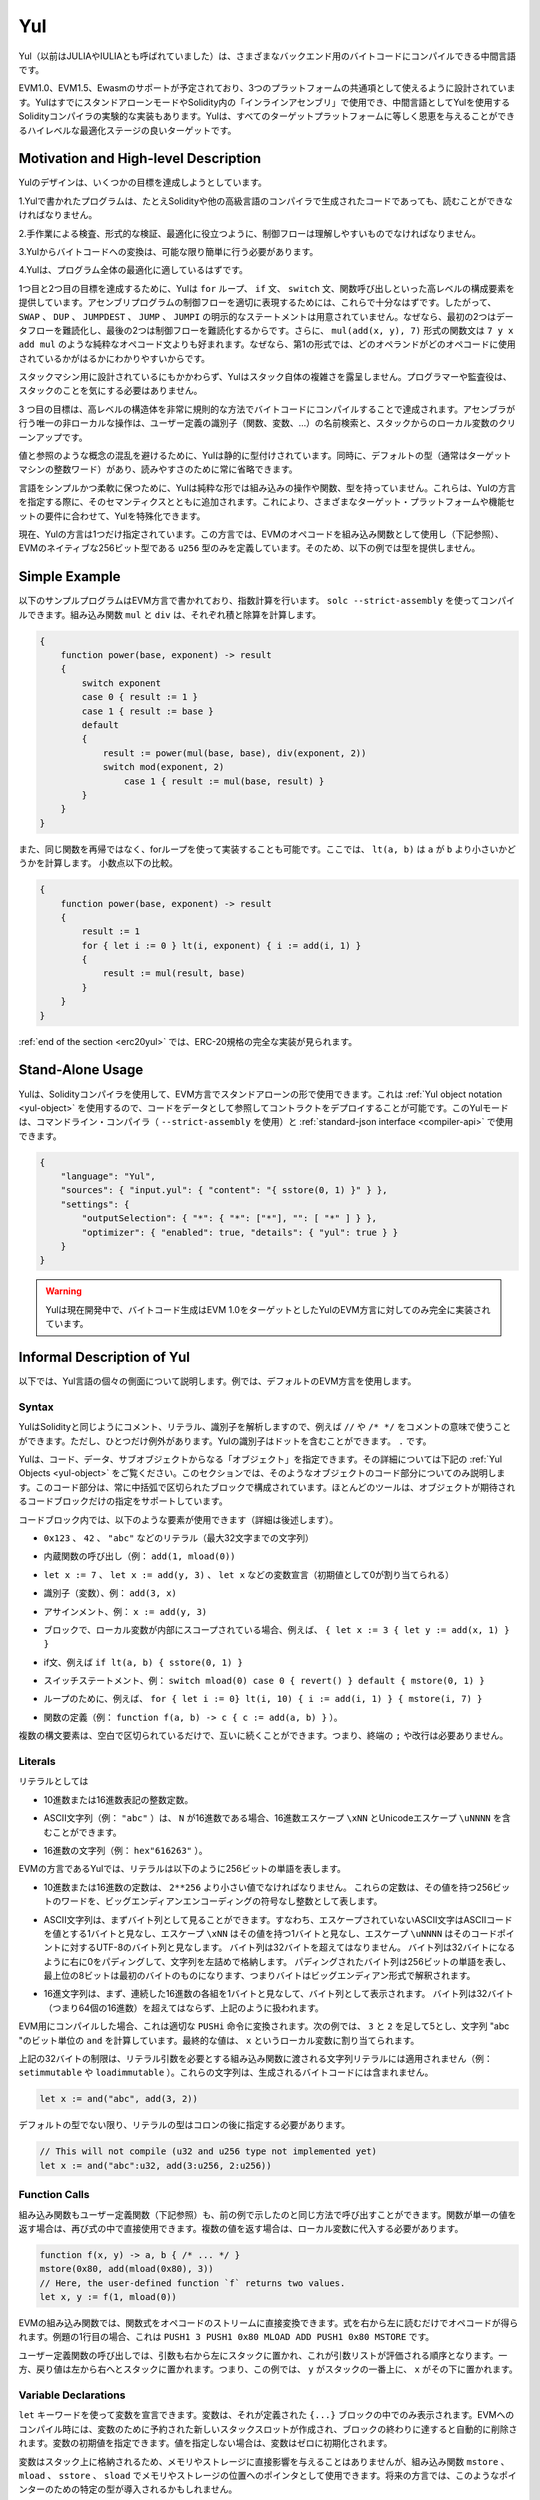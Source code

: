 .. _yul:

###
Yul
###

.. index:: ! assembly, ! asm, ! evmasm, ! yul, julia, iulia

.. Yul (previously also called JULIA or IULIA) is an intermediate language that can be
.. compiled to bytecode for different backends.

Yul（以前はJULIAやIULIAとも呼ばれていました）は、さまざまなバックエンド用のバイトコードにコンパイルできる中間言語です。

.. Support for EVM 1.0, EVM 1.5 and Ewasm is planned, and it is designed to
.. be a usable common denominator of all three
.. platforms. It can already be used in stand-alone mode and
.. for "inline assembly" inside Solidity
.. and there is an experimental implementation of the Solidity compiler
.. that uses Yul as an intermediate language. Yul is a good target for
.. high-level optimisation stages that can benefit all target platforms equally.

EVM1.0、EVM1.5、Ewasmのサポートが予定されており、3つのプラットフォームの共通項として使えるように設計されています。YulはすでにスタンドアローンモードやSolidity内の「インラインアセンブリ」で使用でき、中間言語としてYulを使用するSolidityコンパイラの実験的な実装もあります。Yulは、すべてのターゲットプラットフォームに等しく恩恵を与えることができるハイレベルな最適化ステージの良いターゲットです。

Motivation and High-level Description
=====================================

.. The design of Yul tries to achieve several goals:

Yulのデザインは、いくつかの目標を達成しようとしています。

.. 1. Programs written in Yul should be readable, even if the code is generated by a compiler from Solidity or another high-level language.

1.Yulで書かれたプログラムは、たとえSolidityや他の高級言語のコンパイラで生成されたコードであっても、読むことができなければなりません。

.. 2. Control flow should be easy to understand to help in manual inspection, formal verification and optimization.

2.手作業による検査、形式的な検証、最適化に役立つように、制御フローは理解しやすいものでなければなりません。

.. 3. The translation from Yul to bytecode should be as straightforward as possible.

3.Yulからバイトコードへの変換は、可能な限り簡単に行う必要があります。

.. 4. Yul should be suitable for whole-program optimization.

4.Yulは、プログラム全体の最適化に適しているはずです。

.. In order to achieve the first and second goal, Yul provides high-level constructs
.. like ``for`` loops, ``if`` and ``switch`` statements and function calls. These should
.. be sufficient for adequately representing the control flow for assembly programs.
.. Therefore, no explicit statements for ``SWAP``, ``DUP``, ``JUMPDEST``, ``JUMP`` and ``JUMPI``
.. are provided, because the first two obfuscate the data flow
.. and the last two obfuscate control flow. Furthermore, functional statements of
.. the form ``mul(add(x, y), 7)`` are preferred over pure opcode statements like
.. ``7 y x add mul`` because in the first form, it is much easier to see which
.. operand is used for which opcode.

1つ目と2つ目の目標を達成するために、Yulは ``for`` ループ、 ``if`` 文、 ``switch`` 文、関数呼び出しといった高レベルの構成要素を提供しています。アセンブリプログラムの制御フローを適切に表現するためには、これらで十分なはずです。したがって、 ``SWAP`` 、 ``DUP`` 、 ``JUMPDEST`` 、 ``JUMP`` 、 ``JUMPI`` の明示的なステートメントは用意されていません。なぜなら、最初の2つはデータフローを難読化し、最後の2つは制御フローを難読化するからです。さらに、 ``mul(add(x, y), 7)`` 形式の関数文は ``7 y x add mul`` のような純粋なオペコード文よりも好まれます。なぜなら、第1の形式では、どのオペランドがどのオペコードに使用されているかがはるかにわかりやすいからです。

.. Even though it was designed for stack machines, Yul does not expose the complexity of the stack itself.
.. The programmer or auditor should not have to worry about the stack.

スタックマシン用に設計されているにもかかわらず、Yulはスタック自体の複雑さを露呈しません。プログラマーや監査役は、スタックのことを気にする必要はありません。

.. The third goal is achieved by compiling the
.. higher level constructs to bytecode in a very regular way.
.. The only non-local operation performed
.. by the assembler is name lookup of user-defined identifiers (functions, variables, ...)
.. and cleanup of local variables from the stack.

3 つ目の目標は、高レベルの構造体を非常に規則的な方法でバイトコードにコンパイルすることで達成されます。アセンブラが行う唯一の非ローカルな操作は、ユーザー定義の識別子（関数、変数、...）の名前検索と、スタックからのローカル変数のクリーンアップです。

.. To avoid confusions between concepts like values and references,
.. Yul is statically typed. At the same time, there is a default type
.. (usually the integer word of the target machine) that can always
.. be omitted to help readability.

値と参照のような概念の混乱を避けるために、Yulは静的に型付けされています。同時に、デフォルトの型（通常はターゲットマシンの整数ワード）があり、読みやすさのために常に省略できます。

.. To keep the language simple and flexible, Yul does not have
.. any built-in operations, functions or types in its pure form.
.. These are added together with their semantics when specifying a dialect of Yul,
.. which allows specializing Yul to the requirements of different
.. target platforms and feature sets.

言語をシンプルかつ柔軟に保つために、Yulは純粋な形では組み込みの操作や関数、型を持っていません。これらは、Yulの方言を指定する際に、そのセマンティクスとともに追加されます。これにより、さまざまなターゲット・プラットフォームや機能セットの要件に合わせて、Yulを特殊化できます。

.. Currently, there is only one specified dialect of Yul. This dialect uses
.. the EVM opcodes as builtin functions
.. (see below) and defines only the type ``u256``, which is the native 256-bit
.. type of the EVM. Because of that, we will not provide types in the examples below.

現在、Yulの方言は1つだけ指定されています。この方言では、EVMのオペコードを組み込み関数として使用し（下記参照）、EVMのネイティブな256ビット型である ``u256`` 型のみを定義しています。そのため、以下の例では型を提供しません。

Simple Example
==============

.. The following example program is written in the EVM dialect and computes exponentiation.
.. It can be compiled using ``solc --strict-assembly``. The builtin functions
.. ``mul`` and ``div`` compute product and division, respectively.

以下のサンプルプログラムはEVM方言で書かれており、指数計算を行います。 ``solc --strict-assembly`` を使ってコンパイルできます。組み込み関数 ``mul`` と ``div`` は、それぞれ積と除算を計算します。

.. code-block:: yul

    {
        function power(base, exponent) -> result
        {
            switch exponent
            case 0 { result := 1 }
            case 1 { result := base }
            default
            {
                result := power(mul(base, base), div(exponent, 2))
                switch mod(exponent, 2)
                    case 1 { result := mul(base, result) }
            }
        }
    }

.. It is also possible to implement the same function using a for-loop
.. instead of with recursion. Here, ``lt(a, b)`` computes whether ``a`` is less than ``b``.
.. less-than comparison.

また、同じ関数を再帰ではなく、forループを使って実装することも可能です。ここでは、 ``lt(a, b)`` は ``a`` が ``b`` より小さいかどうかを計算します。 小数点以下の比較。

.. code-block:: yul

    {
        function power(base, exponent) -> result
        {
            result := 1
            for { let i := 0 } lt(i, exponent) { i := add(i, 1) }
            {
                result := mul(result, base)
            }
        }
    }

.. At the :ref:`end of the section <erc20yul>`, a complete implementation of
.. the ERC-20 standard can be found.

:ref:`end of the section <erc20yul>` では、ERC-20規格の完全な実装が見られます。

Stand-Alone Usage
=================

.. You can use Yul in its stand-alone form in the EVM dialect using the Solidity compiler.
.. This will use the :ref:`Yul object notation <yul-object>` so that it is possible to refer
.. to code as data to deploy contracts. This Yul mode is available for the commandline compiler
.. (use ``--strict-assembly``) and for the :ref:`standard-json interface <compiler-api>`:

Yulは、Solidityコンパイラを使用して、EVM方言でスタンドアローンの形で使用できます。これは :ref:`Yul object notation <yul-object>` を使用するので、コードをデータとして参照してコントラクトをデプロイすることが可能です。このYulモードは、コマンドライン・コンパイラ（ ``--strict-assembly`` を使用）と :ref:`standard-json interface <compiler-api>` で使用できます。

.. code-block:: json

    {
        "language": "Yul",
        "sources": { "input.yul": { "content": "{ sstore(0, 1) }" } },
        "settings": {
            "outputSelection": { "*": { "*": ["*"], "": [ "*" ] } },
            "optimizer": { "enabled": true, "details": { "yul": true } }
        }
    }

.. .. warning::

..     Yul is in active development and bytecode generation is only fully implemented for the EVM dialect of Yul
..     with EVM 1.0 as target.

.. warning::

    Yulは現在開発中で、バイトコード生成はEVM 1.0をターゲットとしたYulのEVM方言に対してのみ完全に実装されています。

Informal Description of Yul
===========================

.. In the following, we will talk about each individual aspect
.. of the Yul language. In examples, we will use the default EVM dialect.

以下では、Yul言語の個々の側面について説明します。例では、デフォルトのEVM方言を使用します。

Syntax
------

.. Yul parses comments, literals and identifiers in the same way as Solidity,
.. so you can e.g. use ``//`` and ``/* */`` to denote comments.
.. There is one exception: Identifiers in Yul can contain dots: ``.``.

YulはSolidityと同じようにコメント、リテラル、識別子を解析しますので、例えば ``//`` や ``/* */`` をコメントの意味で使うことができます。ただし、ひとつだけ例外があります。Yulの識別子はドットを含むことができます。 ``.`` です。

.. Yul can specify "objects" that consist of code, data and sub-objects.
.. Please see :ref:`Yul Objects <yul-object>` below for details on that.
.. In this section, we are only concerned with the code part of such an object.
.. This code part always consists of a curly-braces
.. delimited block. Most tools support specifying just a code block
.. where an object is expected.

Yulは、コード、データ、サブオブジェクトからなる「オブジェクト」を指定できます。その詳細については下記の :ref:`Yul Objects <yul-object>` をご覧ください。このセクションでは、そのようなオブジェクトのコード部分についてのみ説明します。このコード部分は、常に中括弧で区切られたブロックで構成されています。ほとんどのツールは、オブジェクトが期待されるコードブロックだけの指定をサポートしています。

.. Inside a code block, the following elements can be used
.. (see the later sections for more details):

コードブロック内では、以下のような要素が使用できます（詳細は後述します）。

.. - literals, i.e. ``0x123``, ``42`` or ``"abc"`` (strings up to 32 characters)

- ``0x123`` 、 ``42`` 、 ``"abc"`` などのリテラル（最大32文字までの文字列）

.. - calls to builtin functions, e.g. ``add(1, mload(0))``

- 内蔵関数の呼び出し（例： ``add(1, mload(0))``

.. - variable declarations, e.g. ``let x := 7``, ``let x := add(y, 3)`` or ``let x`` (initial value of 0 is assigned)

- ``let x := 7`` 、 ``let x := add(y, 3)`` 、 ``let x`` などの変数宣言（初期値として0が割り当てられる）

.. - identifiers (variables), e.g. ``add(3, x)``

- 識別子（変数）、例： ``add(3, x)``

.. - assignments, e.g. ``x := add(y, 3)``

- アサインメント、例： ``x := add(y, 3)``

.. - blocks where local variables are scoped inside, e.g. ``{ let x := 3 { let y := add(x, 1) } }``

- ブロックで、ローカル変数が内部にスコープされている場合、例えば、 ``{ let x := 3 { let y := add(x, 1) } }``

.. - if statements, e.g. ``if lt(a, b) { sstore(0, 1) }``

- if文、例えば ``if lt(a, b) { sstore(0, 1) }``

.. - switch statements, e.g. ``switch mload(0) case 0 { revert() } default { mstore(0, 1) }``

- スイッチステートメント、例： ``switch mload(0) case 0 { revert() } default { mstore(0, 1) }``

.. - for loops, e.g. ``for { let i := 0} lt(i, 10) { i := add(i, 1) } { mstore(i, 7) }``

- ループのために、例えば、 ``for { let i := 0} lt(i, 10) { i := add(i, 1) } { mstore(i, 7) }``

.. - function definitions, e.g. ``function f(a, b) -> c { c := add(a, b) }```

- 関数の定義（例： ``function f(a, b) -> c { c := add(a, b) }`` ）。

.. Multiple syntactical elements can follow each other simply separated by
.. whitespace, i.e. there is no terminating ``;`` or newline required.

複数の構文要素は、空白で区切られているだけで、互いに続くことができます。つまり、終端の ``;`` や改行は必要ありません。

Literals
--------

.. As literals, you can use:

リテラルとしては

.. - Integer constants in decimal or hexadecimal notation.

- 10進数または16進数表記の整数定数。

.. - ASCII strings (e.g. ``"abc"``), which may contain hex escapes ``\xNN`` and Unicode escapes ``\uNNNN`` where ``N`` are hexadecimal digits.

- ASCII文字列（例： ``"abc"`` ）は、 ``N`` が16進数である場合、16進数エスケープ ``\xNN`` とUnicodeエスケープ ``\uNNNN`` を含むことができます。

.. - Hex strings (e.g. ``hex"616263"``).

- 16進数の文字列（例： ``hex"616263"`` ）。

.. In the EVM dialect of Yul, literals represent 256-bit words as follows:

EVMの方言であるYulでは、リテラルは以下のように256ビットの単語を表します。

.. - Decimal or hexadecimal constants must be less than ``2**256``.
..   They represent the 256-bit word with that value as an unsigned integer in big endian encoding.

- 10進数または16進数の定数は、 ``2**256`` より小さい値でなければなりません。   これらの定数は、その値を持つ256ビットのワードを、ビッグエンディアンエンコーディングの符号なし整数として表します。

.. - An ASCII string is first viewed as a byte sequence, by viewing
..   a non-escape ASCII character as a single byte whose value is the ASCII code,
..   an escape ``\xNN`` as single byte with that value, and
..   an escape ``\uNNNN`` as the UTF-8 sequence of bytes for that code point.
..   The byte sequence must not exceed 32 bytes.
..   The byte sequence is padded with zeros on the right to reach 32 bytes in length;
..   in other words, the string is stored left-aligned.
..   The padded byte sequence represents a 256-bit word whose most significant 8 bits are the ones from the first byte,
..   i.e. the bytes are interpreted in big endian form.

- ASCII文字列は、まずバイト列として見ることができます。すなわち、エスケープされていないASCII文字はASCIIコードを値とする1バイトと見なし、エスケープ ``\xNN`` はその値を持つ1バイトと見なし、エスケープ ``\uNNNN`` はそのコードポイントに対するUTF-8のバイト列と見なします。   バイト列は32バイトを超えてはなりません。   バイト列は32バイトになるように右に0をパディングして、文字列を左詰めで格納します。   パディングされたバイト列は256ビットの単語を表し、最上位の8ビットは最初のバイトのものになります、つまりバイトはビッグエンディアン形式で解釈されます。

.. - A hex string is first viewed as a byte sequence, by viewing
..   each pair of contiguous hex digits as a byte.
..   The byte sequence must not exceed 32 bytes (i.e. 64 hex digits), and is treated as above.

- 16進文字列は、まず、連続した16進数の各組を1バイトと見なして、バイト列として表示されます。   バイト列は32バイト（つまり64個の16進数）を超えてはならず、上記のように扱われます。

.. When compiling for the EVM, this will be translated into an
.. appropriate ``PUSHi`` instruction. In the following example,
.. ``3`` and ``2`` are added resulting in 5 and then the
.. bitwise ``and`` with the string "abc" is computed.
.. The final value is assigned to a local variable called ``x``.

EVM用にコンパイルした場合、これは適切な ``PUSHi`` 命令に変換されます。次の例では、 ``3`` と ``2`` を足して5とし、文字列 "abc "のビット単位の ``and`` を計算しています。最終的な値は、 ``x`` というローカル変数に割り当てられます。

.. The 32-byte limit above does not apply to string literals passed to builtin functions that require
.. literal arguments (e.g. ``setimmutable`` or ``loadimmutable``). Those strings never end up in the
.. generated bytecode.

上記の32バイトの制限は、リテラル引数を必要とする組み込み関数に渡される文字列リテラルには適用されません（例： ``setimmutable`` や ``loadimmutable`` ）。これらの文字列は、生成されるバイトコードには含まれません。

.. code-block:: yul

    let x := and("abc", add(3, 2))

.. Unless it is the default type, the type of a literal
.. has to be specified after a colon:

デフォルトの型でない限り、リテラルの型はコロンの後に指定する必要があります。

.. code-block:: yul

    // This will not compile (u32 and u256 type not implemented yet)
    let x := and("abc":u32, add(3:u256, 2:u256))

Function Calls
--------------

.. Both built-in and user-defined functions (see below) can be called
.. in the same way as shown in the previous example.
.. If the function returns a single value, it can be directly used
.. inside an expression again. If it returns multiple values,
.. they have to be assigned to local variables.

組み込み関数もユーザー定義関数（下記参照）も、前の例で示したのと同じ方法で呼び出すことができます。関数が単一の値を返す場合は、再び式の中で直接使用できます。複数の値を返す場合は、ローカル変数に代入する必要があります。

.. code-block:: yul

    function f(x, y) -> a, b { /* ... */ }
    mstore(0x80, add(mload(0x80), 3))
    // Here, the user-defined function `f` returns two values.
    let x, y := f(1, mload(0))

.. For built-in functions of the EVM, functional expressions
.. can be directly translated to a stream of opcodes:
.. You just read the expression from right to left to obtain the
.. opcodes. In the case of the first line in the example, this
.. is ``PUSH1 3 PUSH1 0x80 MLOAD ADD PUSH1 0x80 MSTORE``.

EVMの組み込み関数では、関数式をオペコードのストリームに直接変換できます。式を右から左に読むだけでオペコードが得られます。例題の1行目の場合、これは ``PUSH1 3 PUSH1 0x80 MLOAD ADD PUSH1 0x80 MSTORE`` です。

.. For calls to user-defined functions, the arguments are also
.. put on the stack from right to left and this is the order
.. in which argument lists are evaluated. The return values,
.. though, are expected on the stack from left to right,
.. i.e. in this example, ``y`` is on top of the stack and ``x``
.. is below it.

ユーザー定義関数の呼び出しでは、引数も右から左にスタックに置かれ、これが引数リストが評価される順序となります。一方、戻り値は左から右へとスタックに置かれます。つまり、この例では、 ``y`` がスタックの一番上に、 ``x`` がその下に置かれます。

Variable Declarations
---------------------

.. You can use the ``let`` keyword to declare variables.
.. A variable is only visible inside the
.. ``{...}``-block it was defined in. When compiling to the EVM,
.. a new stack slot is created that is reserved
.. for the variable and automatically removed again when the end of the block
.. is reached. You can provide an initial value for the variable.
.. If you do not provide a value, the variable will be initialized to zero.

``let`` キーワードを使って変数を宣言できます。変数は、それが定義された ``{...}`` ブロックの中でのみ表示されます。EVMへのコンパイル時には、変数のために予約された新しいスタックスロットが作成され、ブロックの終わりに達すると自動的に削除されます。変数の初期値を指定できます。値を指定しない場合は、変数はゼロに初期化されます。

.. Since variables are stored on the stack, they do not directly
.. influence memory or storage, but they can be used as pointers
.. to memory or storage locations in the built-in functions
.. ``mstore``, ``mload``, ``sstore`` and ``sload``.
.. Future dialects might introduce specific types for such pointers.

変数はスタック上に格納されるため、メモリやストレージに直接影響を与えることはありませんが、組み込み関数 ``mstore`` 、 ``mload`` 、 ``sstore`` 、 ``sload`` でメモリやストレージの位置へのポインタとして使用できます。将来の方言では、このようなポインターのための特定の型が導入されるかもしれません。

.. When a variable is referenced, its current value is copied.
.. For the EVM, this translates to a ``DUP`` instruction.

変数を参照すると、その変数の現在の値がコピーされます。EVMでは、これは ``DUP`` 命令に相当します。

.. code-block:: yul

    {
        let zero := 0
        let v := calldataload(zero)
        {
            let y := add(sload(v), 1)
            v := y
        } // y is "deallocated" here
        sstore(v, zero)
    } // v and zero are "deallocated" here

.. If the declared variable should have a type different from the default type,
.. you denote that following a colon. You can also declare multiple
.. variables in one statement when you assign from a function call
.. that returns multiple values.

宣言した変数の型がデフォルトの型と異なる場合は、コロンの後にその旨を記述します。また、複数の値を返す関数呼び出しから代入する場合、1つのステートメントで複数の変数を宣言できます。

.. code-block:: yul

    // This will not compile (u32 and u256 type not implemented yet)
    {
        let zero:u32 := 0:u32
        let v:u256, t:u32 := f()
        let x, y := g()
    }

.. Depending on the optimiser settings, the compiler can free the stack slots
.. already after the variable has been used for
.. the last time, even though it is still in scope.

オプティマイザーの設定によっては、変数が最後に使用された後、まだスコープ内にあるにもかかわらず、コンパイラがスタック・スロットを解放することがあります。

Assignments
-----------

.. Variables can be assigned to after their definition using the
.. ``:=`` operator. It is possible to assign multiple
.. variables at the same time. For this, the number and types of the
.. values have to match.
.. If you want to assign the values returned from a function that has
.. multiple return parameters, you have to provide multiple variables.
.. The same variable may not occur multiple times on the left-hand side of
.. an assignment, e.g. ``x, x := f()`` is invalid.

変数は、その定義後に ``:=`` 演算子を使って代入できます。複数の変数を同時に割り当てることも可能です。そのためには、値の数と型が一致している必要があります。複数のリターンパラメーターを持つ関数から返される値を代入する場合は、複数の変数を用意する必要があります。代入の左辺に同じ変数を複数回使用できません（例： ``x, x := f()`` は無効）。

.. code-block:: yul

    let v := 0
    // re-assign v
    v := 2
    let t := add(v, 2)
    function f() -> a, b { }
    // assign multiple values
    v, t := f()

.. If
.. --

もし--。

.. The if statement can be used for conditionally executing code.
.. No "else" block can be defined. Consider using "switch" instead (see below) if
.. you need multiple alternatives.

if文は、条件付きでコードを実行するために使用できます。else "ブロックは定義できません。複数の選択肢が必要な場合は、代わりに「switch」（後述）の使用を検討してください。

.. code-block:: yul

    if lt(calldatasize(), 4) { revert(0, 0) }

.. The curly braces for the body are required.

本体のカーリーブレスは必須です。

Switch
------

.. You can use a switch statement as an extended version of the if statement.
.. It takes the value of an expression and compares it to several literal constants.
.. The branch corresponding to the matching constant is taken.
.. Contrary to other programming languages, for safety reasons, control flow does
.. not continue from one case to the next. There can be a fallback or default
.. case called ``default`` which is taken if none of the literal constants matches.

switch文は、if文の拡張版として使うことができます。switch文は、式の値を受け取り、それをいくつかのリテラル定数と比較します。一致した定数に対応する分岐が実行されます。他のプログラミング言語とは異なり、安全上の理由から、制御の流れは1つのケースから次のケースへとは続きません。 ``default`` と呼ばれるフォールバックまたはデフォルトのケースがあり、リテラル定数のどれにもマッチしない場合に実行されます。

.. code-block:: yul

    {
        let x := 0
        switch calldataload(4)
        case 0 {
            x := calldataload(0x24)
        }
        default {
            x := calldataload(0x44)
        }
        sstore(0, div(x, 2))
    }

.. The list of cases is not enclosed by curly braces, but the body of a
.. case does require them.

ケースのリストは中括弧で囲まれていませんが、ケースの本文では中括弧が必要です。

Loops
-----

.. Yul supports for-loops which consist of
.. a header containing an initializing part, a condition, a post-iteration
.. part and a body. The condition has to be an expression, while
.. the other three are blocks. If the initializing part
.. declares any variables at the top level, the scope of these variables extends to all other
.. parts of the loop.

Yulは、初期化部分を含むヘッダー、条件、反復後の部分、ボディからなるforループをサポートしています。条件は式でなければならず、他の3つはブロックです。初期化部でトップレベルの変数が宣言されている場合、その変数のスコープはループの他のすべての部分にまで及びます。

.. The ``break`` and ``continue`` statements can be used in the body to exit the loop
.. or skip to the post-part, respectively.

``break`` 文と ``continue`` 文は、それぞれループを終了させたり、後の部分に飛ばしたりするために本体で使用できます。

.. The following example computes the sum of an area in memory.

次の例では、メモリ上のある領域の和を計算します。

.. code-block:: yul

    {
        let x := 0
        for { let i := 0 } lt(i, 0x100) { i := add(i, 0x20) } {
            x := add(x, mload(i))
        }
    }

.. For loops can also be used as a replacement for while loops:
.. Simply leave the initialization and post-iteration parts empty.

Forループはwhileループの代用としても使用できます。初期化部分と反復後の部分を空にするだけです。

.. code-block:: yul

    {
        let x := 0
        let i := 0
        for { } lt(i, 0x100) { } {     // while(i < 0x100)
            x := add(x, mload(i))
            i := add(i, 0x20)
        }
    }

Function Declarations
---------------------

.. Yul allows the definition of functions. These should not be confused with functions
.. in Solidity since they are never part of an external interface of a contract and
.. are part of a namespace separate from the one for Solidity functions.

Yulでは、関数の定義が可能です。これらはコントラクトの外部インターフェイスの一部ではなく、Solidityの関数とは別の名前空間に属しているので、Solidityの関数と混同してはいけません。

.. For the EVM, Yul functions take their
.. arguments (and a return PC) from the stack and also put the results onto the
.. stack. User-defined functions and built-in functions are called in exactly the same way.

EVMでは、Yul関数はスタックから引数（およびリターンPC）を取り、また結果をスタックに置きます。ユーザー定義関数や組み込み関数も全く同じように呼び出されます。

.. Functions can be defined anywhere and are visible in the block they are
.. declared in. Inside a function, you cannot access local variables
.. defined outside of that function.

関数はどこでも定義でき、宣言されたブロック内で表示されます。関数の内部では、その関数の外部で定義されたローカル変数にアクセスできません。

.. Functions declare parameters and return variables, similar to Solidity.
.. To return a value, you assign it to the return variable(s).

関数はSolidityと同様に、パラメータとリターン変数を宣言します。値を返すには、その値を戻り値の変数に代入します。

.. If you call a function that returns multiple values, you have to assign
.. them to multiple variables using ``a, b := f(x)`` or ``let a, b := f(x)``.

複数の値を返す関数を呼び出した場合は、 ``a, b := f(x)`` や ``let a, b := f(x)`` を使って複数の変数に割り当てる必要があります。

.. The ``leave`` statement can be used to exit the current function. It
.. works like the ``return`` statement in other languages just that it does
.. not take a value to return, it just exits the functions and the function
.. will return whatever values are currently assigned to the return variable(s).

``leave`` ステートメントは、現在の関数を終了するために使用できます。他の言語の ``return`` ステートメントと同じように動作しますが、戻り値を取らずに関数を終了し、関数は戻り値の変数に現在割り当てられている値を返します。

.. Note that the EVM dialect has a built-in function called ``return`` that
.. quits the full execution context (internal message call) and not just
.. the current yul function.

EVM方言には ``return`` という組み込み関数があり、現在のユルユルの関数だけでなく、完全な実行コンテキスト（内部メッセージコール）を終了させることができることに注意してください。

.. The following example implements the power function by square-and-multiply.

次の例では、2乗と3乗によるパワー関数を実装しています。

.. code-block:: yul

    {
        function power(base, exponent) -> result {
            switch exponent
            case 0 { result := 1 }
            case 1 { result := base }
            default {
                result := power(mul(base, base), div(exponent, 2))
                switch mod(exponent, 2)
                    case 1 { result := mul(base, result) }
            }
        }
    }

Specification of Yul
====================

.. This chapter describes Yul code formally. Yul code is usually placed inside Yul objects,
.. which are explained in their own chapter.

この章では、Yulのコードを正式に説明します。Yulコードは通常、Yulオブジェクトの中に配置されますが、それらについてはそれぞれの章で説明します。

.. code-block:: none

    Block = '{' Statement* '}'
    Statement =
        Block |
        FunctionDefinition |
        VariableDeclaration |
        Assignment |
        If |
        Expression |
        Switch |
        ForLoop |
        BreakContinue |
        Leave
    FunctionDefinition =
        'function' Identifier '(' TypedIdentifierList? ')'
        ( '->' TypedIdentifierList )? Block
    VariableDeclaration =
        'let' TypedIdentifierList ( ':=' Expression )?
    Assignment =
        IdentifierList ':=' Expression
    Expression =
        FunctionCall | Identifier | Literal
    If =
        'if' Expression Block
    Switch =
        'switch' Expression ( Case+ Default? | Default )
    Case =
        'case' Literal Block
    Default =
        'default' Block
    ForLoop =
        'for' Block Expression Block Block
    BreakContinue =
        'break' | 'continue'
    Leave = 'leave'
    FunctionCall =
        Identifier '(' ( Expression ( ',' Expression )* )? ')'
    Identifier = [a-zA-Z_$] [a-zA-Z_$0-9.]*
    IdentifierList = Identifier ( ',' Identifier)*
    TypeName = Identifier
    TypedIdentifierList = Identifier ( ':' TypeName )? ( ',' Identifier ( ':' TypeName )? )*
    Literal =
        (NumberLiteral | StringLiteral | TrueLiteral | FalseLiteral) ( ':' TypeName )?
    NumberLiteral = HexNumber | DecimalNumber
    StringLiteral = '"' ([^"\r\n\\] | '\\' .)* '"'
    TrueLiteral = 'true'
    FalseLiteral = 'false'
    HexNumber = '0x' [0-9a-fA-F]+
    DecimalNumber = [0-9]+

Restrictions on the Grammar
---------------------------

.. Apart from those directly imposed by the grammar, the following
.. restrictions apply:

文法によって直接課せられるものとは別に、以下のような制限があります。

.. Switches must have at least one case (including the default case).
.. All case values need to have the same type and distinct values.
.. If all possible values of the expression type are covered, a default case is
.. not allowed (i.e. a switch with a ``bool`` expression that has both a
.. true and a false case do not allow a default case).

スイッチには、少なくとも1つのケース（デフォルトのケースを含む）が必要です。すべてのケースの値は、同じタイプで明確な値を持つ必要があります。式のタイプのすべての可能な値がカバーされている場合、デフォルトのケースは許可されません（つまり、trueとfalseの両方のケースを持つ ``bool`` 式のスイッチは、デフォルトのケースを許可しません）。

.. Every expression evaluates to zero or more values. Identifiers and Literals
.. evaluate to exactly
.. one value and function calls evaluate to a number of values equal to the
.. number of return variables of the function called.

すべての式は0個以上の値で評価されます。識別子とリテラルは正確に1つの値に評価され、関数呼び出しは呼び出された関数の戻り変数の数に等しい数の値に評価されます。

.. In variable declarations and assignments, the right-hand-side expression
.. (if present) has to evaluate to a number of values equal to the number of
.. variables on the left-hand-side.
.. This is the only situation where an expression evaluating
.. to more than one value is allowed.
.. The same variable name cannot occur more than once in the left-hand-side of
.. an assignment or variable declaration.

変数宣言や代入では、右辺の式（存在する場合）は、左辺の変数の数と同じ数の値に評価されなければなりません。これは、複数の値に評価される式が許される唯一の状況です。代入や変数宣言の左辺には、同じ変数名を複数回使用できません。

.. Expressions that are also statements (i.e. at the block level) have to
.. evaluate to zero values.

ステートメントでもある式（ブロックレベル）は、ゼロ値に評価されなければなりません。

.. In all other situations, expressions have to evaluate to exactly one value.

それ以外の状況では、式は正確に1つの値に評価されなければなりません。

.. The ``continue`` and ``break`` statements can only be used inside loop bodies
.. and have to be in the same function as the loop (or both have to be at the
.. top level). The ``continue`` and ``break`` statements cannot be used
.. in other parts of a loop, not even when it is scoped inside a second loop's body.

``continue`` 文と ``break`` 文は、ループ本体の中でのみ使用でき、ループと同じ関数の中でなければなりません（または両方ともトップレベルでなければなりません）。 ``continue`` 文と ``break`` 文はループの他の部分では使用できず、2つ目のループのボディ内にスコープされている場合でも使用できません。

.. The condition part of the for-loop has to evaluate to exactly one value.

for-loopのcondition部分は、正確に1つの値に評価されなければなりません。

.. The ``leave`` statement can only be used inside a function.

``leave`` ステートメントは、関数内でのみ使用できます。

.. Functions cannot be defined anywhere inside for loop init blocks.

関数はfor loop initブロック内のどこにも定義できません。

.. Literals cannot be larger than their type. The largest type defined is 256-bit wide.

リテラルはその型より大きくできません。定義されている最大の型は256ビット幅です。

.. During assignments and function calls, the types of the respective values have to match.
.. There is no implicit type conversion. Type conversion in general can only be achieved
.. if the dialect provides an appropriate built-in function that takes a value of one
.. type and returns a value of a different type.

代入や関数呼び出しの際には、それぞれの値の型が一致していなければなりません。暗黙の型変換はありません。一般に、型の変換は、ある型の値を受け取り、異なる型の値を返す適切な組み込み関数を方言が提供している場合にのみ実現します。

Scoping Rules
-------------

.. Scopes in Yul are tied to Blocks (exceptions are functions and the for loop
.. as explained below) and all declarations
.. (``FunctionDefinition``, ``VariableDeclaration``)
.. introduce new identifiers into these scopes.

Yulでは、スコープはブロックに関連付けられており（例外として、後述する関数やforループがあります）、すべての宣言（ ``FunctionDefinition`` 、 ``VariableDeclaration`` ）は、これらのスコープに新しい識別子を導入します。

.. Identifiers are visible in
.. the block they are defined in (including all sub-nodes and sub-blocks):
.. Functions are visible in the whole block (even before their definitions) while
.. variables are only visible starting from the statement after the ``VariableDeclaration``.

識別子は、定義されているブロック（すべてのサブノードとサブブロックを含む）で見ることができます。関数はブロック全体（定義前も含む）で見ることができますが、変数は ``VariableDeclaration`` の後のステートメントからしか見ることができません。

.. In particular,
.. variables cannot be referenced in the right hand side of their own variable
.. declaration.
.. Functions can be referenced already before their declaration (if they are visible).

特に、変数は自分の変数宣言の右側では参照できません。関数は、その宣言の前にすでに参照できます（関数が表示されている場合）。

.. As an exception to the general scoping rule, the scope of the "init" part of the for-loop
.. (the first block) extends across all other parts of the for loop.
.. This means that variables (and functions) declared in the init part (but not inside a
.. block inside the init part) are visible in all other parts of the for-loop.

一般的なスコープルールの例外として、forループの「init」部分（最初のブロック）のスコープは、forループの他のすべての部分に及びます。つまり、init部で宣言された変数（および関数）は、forループの他のすべての部分で見ることができます（init部内のブロックには宣言されていません）。

.. Identifiers declared in the other parts of the for loop respect the regular
.. syntactical scoping rules.

forループの他の部分で宣言された識別子は、通常の構文上のスコープルールに従います。

.. This means a for-loop of the form ``for { I... } C { P... } { B... }`` is equivalent
.. to ``{ I... for {} C { P... } { B... } }``.

これは、 ``for { I... } C { P... } { B... }`` という形式のforループが ``{ I... for {} C { P... } { B... } }`` と同等であることを意味しています。

.. The parameters and return parameters of functions are visible in the
.. function body and their names have to be distinct.

関数のパラメータとリターンパラメータは、関数本体に表示され、それらの名前は明確でなければなりません。

.. Inside functions, it is not possible to reference a variable that was declared
.. outside of that function.

関数内では、その関数の外で宣言された変数を参照できません。

.. Shadowing is disallowed, i.e. you cannot declare an identifier at a point
.. where another identifier with the same name is also visible, even if it is
.. not possible to reference it because it was declared outside the current function.

シャドーイングは禁止されています。つまり、現在の関数の外で宣言されたために参照できなくても、同じ名前の別の識別子が見える場所で識別子を宣言できません。

Formal Specification
--------------------

.. We formally specify Yul by providing an evaluation function E overloaded
.. on the various nodes of the AST. As builtin functions can have side effects,
.. E takes two state objects and the AST node and returns two new
.. state objects and a variable number of other values.
.. The two state objects are the global state object
.. (which in the context of the EVM is the memory, storage and state of the
.. blockchain) and the local state object (the state of local variables, i.e. a
.. segment of the stack in the EVM).

ASTの様々なノード上でオーバーロードされた評価関数Eを提供することで、Yulを正式に規定する。組み込み関数には副作用があるため、Eは2つの状態オブジェクトとASTノードを受け取り、2つの新しい状態オブジェクトと可変数の他の値を返します。2つの状態オブジェクトとは、グローバル状態オブジェクト（EVMの文脈では、ブロックチェーンのメモリ、ストレージ、状態）と、ローカル状態オブジェクト（ローカル変数の状態、つまりEVMのスタックのセグメント）です。

.. If the AST node is a statement, E returns the two state objects and a "mode",
.. which is used for the ``break``, ``continue`` and ``leave`` statements.
.. If the AST node is an expression, E returns the two state objects and
.. as many values as the expression evaluates to.

ASTノードがステートメントの場合，Eは2つの状態オブジェクトと ``break`` ， ``continue`` ， ``leave`` ステートメントで使用される「モード」を返します．ASTノードが式の場合，Eは2つの状態オブジェクトと式の評価値の数だけの値を返します．

.. The exact nature of the global state is unspecified for this high level
.. description. The local state ``L`` is a mapping of identifiers ``i`` to values ``v``,
.. denoted as ``L[i] = v``.

グローバルな状態の正確な性質は、この高レベルの説明では指定されていません。ローカルステート ``L`` は、識別子 ``i`` から値 ``v`` へのマッピングであり、 ``L[i] = v`` と表記される。

.. For an identifier ``v``, let ``$v`` be the name of the identifier.

識別子 ``v`` に対して、識別子の名前を ``$v`` とする。

.. We will use a destructuring notation for the AST nodes.

ここでは、ASTのノードにデストラクション記法を用います。

.. code-block:: none

    E(G, L, <{St1, ..., Stn}>: Block) =
        let G1, L1, mode = E(G, L, St1, ..., Stn)
        let L2 be a restriction of L1 to the identifiers of L
        G1, L2, mode
    E(G, L, St1, ..., Stn: Statement) =
        if n is zero:
            G, L, regular
        else:
            let G1, L1, mode = E(G, L, St1)
            if mode is regular then
                E(G1, L1, St2, ..., Stn)
            otherwise
                G1, L1, mode
    E(G, L, FunctionDefinition) =
        G, L, regular
    E(G, L, <let var_1, ..., var_n := rhs>: VariableDeclaration) =
        E(G, L, <var_1, ..., var_n := rhs>: Assignment)
    E(G, L, <let var_1, ..., var_n>: VariableDeclaration) =
        let L1 be a copy of L where L1[$var_i] = 0 for i = 1, ..., n
        G, L1, regular
    E(G, L, <var_1, ..., var_n := rhs>: Assignment) =
        let G1, L1, v1, ..., vn = E(G, L, rhs)
        let L2 be a copy of L1 where L2[$var_i] = vi for i = 1, ..., n
        G, L2, regular
    E(G, L, <for { i1, ..., in } condition post body>: ForLoop) =
        if n >= 1:
            let G1, L, mode = E(G, L, i1, ..., in)
            // mode has to be regular or leave due to the syntactic restrictions
            if mode is leave then
                G1, L1 restricted to variables of L, leave
            otherwise
                let G2, L2, mode = E(G1, L1, for {} condition post body)
                G2, L2 restricted to variables of L, mode
        else:
            let G1, L1, v = E(G, L, condition)
            if v is false:
                G1, L1, regular
            else:
                let G2, L2, mode = E(G1, L, body)
                if mode is break:
                    G2, L2, regular
                otherwise if mode is leave:
                    G2, L2, leave
                else:
                    G3, L3, mode = E(G2, L2, post)
                    if mode is leave:
                        G2, L3, leave
                    otherwise
                        E(G3, L3, for {} condition post body)
    E(G, L, break: BreakContinue) =
        G, L, break
    E(G, L, continue: BreakContinue) =
        G, L, continue
    E(G, L, leave: Leave) =
        G, L, leave
    E(G, L, <if condition body>: If) =
        let G0, L0, v = E(G, L, condition)
        if v is true:
            E(G0, L0, body)
        else:
            G0, L0, regular
    E(G, L, <switch condition case l1:t1 st1 ... case ln:tn stn>: Switch) =
        E(G, L, switch condition case l1:t1 st1 ... case ln:tn stn default {})
    E(G, L, <switch condition case l1:t1 st1 ... case ln:tn stn default st'>: Switch) =
        let G0, L0, v = E(G, L, condition)
        // i = 1 .. n
        // Evaluate literals, context doesn't matter
        let _, _, v1 = E(G0, L0, l1)
        ...
        let _, _, vn = E(G0, L0, ln)
        if there exists smallest i such that vi = v:
            E(G0, L0, sti)
        else:
            E(G0, L0, st')

    E(G, L, <name>: Identifier) =
        G, L, L[$name]
    E(G, L, <fname(arg1, ..., argn)>: FunctionCall) =
        G1, L1, vn = E(G, L, argn)
        ...
        G(n-1), L(n-1), v2 = E(G(n-2), L(n-2), arg2)
        Gn, Ln, v1 = E(G(n-1), L(n-1), arg1)
        Let <function fname (param1, ..., paramn) -> ret1, ..., retm block>
        be the function of name $fname visible at the point of the call.
        Let L' be a new local state such that
        L'[$parami] = vi and L'[$reti] = 0 for all i.
        Let G'', L'', mode = E(Gn, L', block)
        G'', Ln, L''[$ret1], ..., L''[$retm]
    E(G, L, l: StringLiteral) = G, L, str(l),
        where str is the string evaluation function,
        which for the EVM dialect is defined in the section 'Literals' above
    E(G, L, n: HexNumber) = G, L, hex(n)
        where hex is the hexadecimal evaluation function,
        which turns a sequence of hexadecimal digits into their big endian value
    E(G, L, n: DecimalNumber) = G, L, dec(n),
        where dec is the decimal evaluation function,
        which turns a sequence of decimal digits into their big endian value

.. _opcodes:

EVM Dialect
-----------

.. The default dialect of Yul currently is the EVM dialect for the currently selected version of the EVM.
.. with a version of the EVM. The only type available in this dialect
.. is ``u256``, the 256-bit native type of the Ethereum Virtual Machine.
.. Since it is the default type of this dialect, it can be omitted.

Yulのデフォルトの方言は、現在選択されているEVMのバージョンのEVMの方言です。この方言で使用できるタイプは、Ethereum Virtual Machineの256ビットのネイティブタイプである ``u256`` のみです。これはこの方言のデフォルトタイプなので、省略できます。

.. The following table lists all builtin functions
.. (depending on the EVM version) and provides a short description of the
.. semantics of the function / opcode.
.. This document does not want to be a full description of the Ethereum virtual machine.
.. Please refer to a different document if you are interested in the precise semantics.

次の表は、すべての組み込み関数（EVMバージョンによる）をリストアップし、関数/オペコードのセマンティクスの簡単な説明を提供しています。この文書は、Ethereum仮想マシンの完全な説明を目的としていません。正確なセマンティクスに興味がある場合は、別のドキュメントを参照してください。

.. Opcodes marked with ``-`` do not return a result and all others return exactly one value.
.. Opcodes marked with ``F``, ``H``, ``B``, ``C``, ``I`` and ``L`` are present since Frontier, Homestead,
.. Byzantium, Constantinople, Istanbul or London respectively.

``-`` と書かれたオプコードは結果を返さず、その他のオプコードは正確に1つの値を返します。 ``F`` 、 ``H`` 、 ``B`` 、 ``C`` 、 ``I`` 、 ``L`` と書かれたオプコードは、それぞれFrontier、Homestead、Byzantium、Constantinople、Istanbul、Londonから存在しています。

.. In the following, ``mem[a...b)`` signifies the bytes of memory starting at position ``a`` up to
.. but not including position ``b`` and ``storage[p]`` signifies the storage contents at slot ``p``.

以下では、 ``mem[a...b)`` は位置 ``a`` から位置 ``b`` までのメモリのバイトを意味し、 ``storage[p]`` はスロット ``p`` の記憶内容を意味します。

.. Since Yul manages local variables and control-flow,
.. opcodes that interfere with these features are not available. This includes
.. the ``dup`` and ``swap`` instructions as well as ``jump`` instructions, labels and the ``push`` instructions.

Yulはローカル変数やコントロールフローを管理しているため、これらの機能を阻害するオペコードは使用できません。これには、 ``dup`` 、 ``swap`` 命令のほか、 ``jump`` 命令、ラベル、 ``push`` 命令などが含まれます。

+-------------------------+-----+---+-----------------------------------------------------------------+
| Instruction             |     |   | Explanation                                                     |
+=========================+=====+===+=================================================================+
| stop()                  + `-` | F | stop execution, identical to return(0, 0)                       |
+-------------------------+-----+---+-----------------------------------------------------------------+
| add(x, y)               |     | F | x + y                                                           |
+-------------------------+-----+---+-----------------------------------------------------------------+
| sub(x, y)               |     | F | x - y                                                           |
+-------------------------+-----+---+-----------------------------------------------------------------+
| mul(x, y)               |     | F | x * y                                                           |
+-------------------------+-----+---+-----------------------------------------------------------------+
| div(x, y)               |     | F | x / y or 0 if y == 0                                            |
+-------------------------+-----+---+-----------------------------------------------------------------+
| sdiv(x, y)              |     | F | x / y, for signed numbers in two's complement, 0 if y == 0      |
+-------------------------+-----+---+-----------------------------------------------------------------+
| mod(x, y)               |     | F | x % y, 0 if y == 0                                              |
+-------------------------+-----+---+-----------------------------------------------------------------+
| smod(x, y)              |     | F | x % y, for signed numbers in two's complement, 0 if y == 0      |
+-------------------------+-----+---+-----------------------------------------------------------------+
| exp(x, y)               |     | F | x to the power of y                                             |
+-------------------------+-----+---+-----------------------------------------------------------------+
| not(x)                  |     | F | bitwise "not" of x (every bit of x is negated)                  |
+-------------------------+-----+---+-----------------------------------------------------------------+
| lt(x, y)                |     | F | 1 if x < y, 0 otherwise                                         |
+-------------------------+-----+---+-----------------------------------------------------------------+
| gt(x, y)                |     | F | 1 if x > y, 0 otherwise                                         |
+-------------------------+-----+---+-----------------------------------------------------------------+
| slt(x, y)               |     | F | 1 if x < y, 0 otherwise, for signed numbers in two's complement |
+-------------------------+-----+---+-----------------------------------------------------------------+
| sgt(x, y)               |     | F | 1 if x > y, 0 otherwise, for signed numbers in two's complement |
+-------------------------+-----+---+-----------------------------------------------------------------+
| eq(x, y)                |     | F | 1 if x == y, 0 otherwise                                        |
+-------------------------+-----+---+-----------------------------------------------------------------+
| iszero(x)               |     | F | 1 if x == 0, 0 otherwise                                        |
+-------------------------+-----+---+-----------------------------------------------------------------+
| and(x, y)               |     | F | bitwise "and" of x and y                                        |
+-------------------------+-----+---+-----------------------------------------------------------------+
| or(x, y)                |     | F | bitwise "or" of x and y                                         |
+-------------------------+-----+---+-----------------------------------------------------------------+
| xor(x, y)               |     | F | bitwise "xor" of x and y                                        |
+-------------------------+-----+---+-----------------------------------------------------------------+
| byte(n, x)              |     | F | nth byte of x, where the most significant byte is the 0th byte  |
+-------------------------+-----+---+-----------------------------------------------------------------+
| shl(x, y)               |     | C | logical shift left y by x bits                                  |
+-------------------------+-----+---+-----------------------------------------------------------------+
| shr(x, y)               |     | C | logical shift right y by x bits                                 |
+-------------------------+-----+---+-----------------------------------------------------------------+
| sar(x, y)               |     | C | signed arithmetic shift right y by x bits                       |
+-------------------------+-----+---+-----------------------------------------------------------------+
| addmod(x, y, m)         |     | F | (x + y) % m with arbitrary precision arithmetic, 0 if m == 0    |
+-------------------------+-----+---+-----------------------------------------------------------------+
| mulmod(x, y, m)         |     | F | (x * y) % m with arbitrary precision arithmetic, 0 if m == 0    |
+-------------------------+-----+---+-----------------------------------------------------------------+
| signextend(i, x)        |     | F | sign extend from (i*8+7)th bit counting from least significant  |
+-------------------------+-----+---+-----------------------------------------------------------------+
| keccak256(p, n)         |     | F | keccak(mem[p...(p+n)))                                          |
+-------------------------+-----+---+-----------------------------------------------------------------+
| pc()                    |     | F | current position in code                                        |
+-------------------------+-----+---+-----------------------------------------------------------------+
| pop(x)                  | `-` | F | discard value x                                                 |
+-------------------------+-----+---+-----------------------------------------------------------------+
| mload(p)                |     | F | mem[p...(p+32))                                                 |
+-------------------------+-----+---+-----------------------------------------------------------------+
| mstore(p, v)            | `-` | F | mem[p...(p+32)) := v                                            |
+-------------------------+-----+---+-----------------------------------------------------------------+
| mstore8(p, v)           | `-` | F | mem[p] := v & 0xff (only modifies a single byte)                |
+-------------------------+-----+---+-----------------------------------------------------------------+
| sload(p)                |     | F | storage[p]                                                      |
+-------------------------+-----+---+-----------------------------------------------------------------+
| sstore(p, v)            | `-` | F | storage[p] := v                                                 |
+-------------------------+-----+---+-----------------------------------------------------------------+
| msize()                 |     | F | size of memory, i.e. largest accessed memory index              |
+-------------------------+-----+---+-----------------------------------------------------------------+
| gas()                   |     | F | gas still available to execution                                |
+-------------------------+-----+---+-----------------------------------------------------------------+
| address()               |     | F | address of the current contract / execution context             |
+-------------------------+-----+---+-----------------------------------------------------------------+
| balance(a)              |     | F | wei balance at address a                                        |
+-------------------------+-----+---+-----------------------------------------------------------------+
| selfbalance()           |     | I | equivalent to balance(address()), but cheaper                   |
+-------------------------+-----+---+-----------------------------------------------------------------+
| caller()                |     | F | call sender (excluding ``delegatecall``)                        |
+-------------------------+-----+---+-----------------------------------------------------------------+
| callvalue()             |     | F | wei sent together with the current call                         |
+-------------------------+-----+---+-----------------------------------------------------------------+
| calldataload(p)         |     | F | call data starting from position p (32 bytes)                   |
+-------------------------+-----+---+-----------------------------------------------------------------+
| calldatasize()          |     | F | size of call data in bytes                                      |
+-------------------------+-----+---+-----------------------------------------------------------------+
| calldatacopy(t, f, s)   | `-` | F | copy s bytes from calldata at position f to mem at position t   |
+-------------------------+-----+---+-----------------------------------------------------------------+
| codesize()              |     | F | size of the code of the current contract / execution context    |
+-------------------------+-----+---+-----------------------------------------------------------------+
| codecopy(t, f, s)       | `-` | F | copy s bytes from code at position f to mem at position t       |
+-------------------------+-----+---+-----------------------------------------------------------------+
| extcodesize(a)          |     | F | size of the code at address a                                   |
+-------------------------+-----+---+-----------------------------------------------------------------+
| extcodecopy(a, t, f, s) | `-` | F | like codecopy(t, f, s) but take code at address a               |
+-------------------------+-----+---+-----------------------------------------------------------------+
| returndatasize()        |     | B | size of the last returndata                                     |
+-------------------------+-----+---+-----------------------------------------------------------------+
| returndatacopy(t, f, s) | `-` | B | copy s bytes from returndata at position f to mem at position t |
+-------------------------+-----+---+-----------------------------------------------------------------+
| extcodehash(a)          |     | C | code hash of address a                                          |
+-------------------------+-----+---+-----------------------------------------------------------------+
| create(v, p, n)         |     | F | create new contract with code mem[p...(p+n)) and send v wei     |
|                         |     |   | and return the new address; returns 0 on error                  |
+-------------------------+-----+---+-----------------------------------------------------------------+
| create2(v, p, n, s)     |     | C | create new contract with code mem[p...(p+n)) at address         |
|                         |     |   | keccak256(0xff . this . s . keccak256(mem[p...(p+n)))           |
|                         |     |   | and send v wei and return the new address, where ``0xff`` is a  |
|                         |     |   | 1 byte value, ``this`` is the current contract's address        |
|                         |     |   | as a 20 byte value and ``s`` is a big-endian 256-bit value;     |
|                         |     |   | returns 0 on error                                              |
+-------------------------+-----+---+-----------------------------------------------------------------+
| call(g, a, v, in,       |     | F | call contract at address a with input mem[in...(in+insize))     |
| insize, out, outsize)   |     |   | providing g gas and v wei and output area                       |
|                         |     |   | mem[out...(out+outsize)) returning 0 on error (eg. out of gas)  |
|                         |     |   | and 1 on success                                                |
|                         |     |   | :ref:`See more <yul-call-return-area>`                          |
+-------------------------+-----+---+-----------------------------------------------------------------+
| callcode(g, a, v, in,   |     | F | identical to ``call`` but only use the code from a and stay     |
| insize, out, outsize)   |     |   | in the context of the current contract otherwise                |
|                         |     |   | :ref:`See more <yul-call-return-area>`                          |
+-------------------------+-----+---+-----------------------------------------------------------------+
| delegatecall(g, a, in,  |     | H | identical to ``callcode`` but also keep ``caller``              |
| insize, out, outsize)   |     |   | and ``callvalue``                                               |
|                         |     |   | :ref:`See more <yul-call-return-area>`                          |
+-------------------------+-----+---+-----------------------------------------------------------------+
| staticcall(g, a, in,    |     | B | identical to ``call(g, a, 0, in, insize, out, outsize)`` but do |
| insize, out, outsize)   |     |   | not allow state modifications                                   |
|                         |     |   | :ref:`See more <yul-call-return-area>`                          |
+-------------------------+-----+---+-----------------------------------------------------------------+
| return(p, s)            | `-` | F | end execution, return data mem[p...(p+s))                       |
+-------------------------+-----+---+-----------------------------------------------------------------+
| revert(p, s)            | `-` | B | end execution, revert state changes, return data mem[p...(p+s)) |
+-------------------------+-----+---+-----------------------------------------------------------------+
| selfdestruct(a)         | `-` | F | end execution, destroy current contract and send funds to a     |
+-------------------------+-----+---+-----------------------------------------------------------------+
| invalid()               | `-` | F | end execution with invalid instruction                          |
+-------------------------+-----+---+-----------------------------------------------------------------+
| log0(p, s)              | `-` | F | log without topics and data mem[p...(p+s))                      |
+-------------------------+-----+---+-----------------------------------------------------------------+
| log1(p, s, t1)          | `-` | F | log with topic t1 and data mem[p...(p+s))                       |
+-------------------------+-----+---+-----------------------------------------------------------------+
| log2(p, s, t1, t2)      | `-` | F | log with topics t1, t2 and data mem[p...(p+s))                  |
+-------------------------+-----+---+-----------------------------------------------------------------+
| log3(p, s, t1, t2, t3)  | `-` | F | log with topics t1, t2, t3 and data mem[p...(p+s))              |
+-------------------------+-----+---+-----------------------------------------------------------------+
| log4(p, s, t1, t2, t3,  | `-` | F | log with topics t1, t2, t3, t4 and data mem[p...(p+s))          |
| t4)                     |     |   |                                                                 |
+-------------------------+-----+---+-----------------------------------------------------------------+
| chainid()               |     | I | ID of the executing chain (EIP-1344)                            |
+-------------------------+-----+---+-----------------------------------------------------------------+
| basefee()               |     | L | current block's base fee (EIP-3198 and EIP-1559)                |
+-------------------------+-----+---+-----------------------------------------------------------------+
| origin()                |     | F | transaction sender                                              |
+-------------------------+-----+---+-----------------------------------------------------------------+
| gasprice()              |     | F | gas price of the transaction                                    |
+-------------------------+-----+---+-----------------------------------------------------------------+
| blockhash(b)            |     | F | hash of block nr b - only for last 256 blocks excluding current |
+-------------------------+-----+---+-----------------------------------------------------------------+
| coinbase()              |     | F | current mining beneficiary                                      |
+-------------------------+-----+---+-----------------------------------------------------------------+
| timestamp()             |     | F | timestamp of the current block in seconds since the epoch       |
+-------------------------+-----+---+-----------------------------------------------------------------+
| number()                |     | F | current block number                                            |
+-------------------------+-----+---+-----------------------------------------------------------------+
| difficulty()            |     | F | difficulty of the current block                                 |
+-------------------------+-----+---+-----------------------------------------------------------------+
| gaslimit()              |     | F | block gas limit of the current block                            |
+-------------------------+-----+---+-----------------------------------------------------------------+

.. _yul-call-return-area:

.. .. note::

..   The ``call*`` instructions use the ``out`` and ``outsize`` parameters to define an area in memory where
..   the return or failure data is placed. This area is written to depending on how many bytes the called contract returns.
..   If it returns more data, only the first ``outsize`` bytes are written. You can access the rest of the data
..   using the ``returndatacopy`` opcode. If it returns less data, then the remaining bytes are not touched at all.
..   You need to use the ``returndatasize`` opcode to check which part of this memory area contains the return data.
..   The remaining bytes will retain their values as of before the call.

.. note::

  ``call*`` 命令は、 ``out`` および ``outsize`` のパラメータを使用して、戻り値または失敗値のデータを配置するメモリ内の領域を定義します。この領域は、呼び出されたコントラクトが何バイト返すかによって書き込まれます。   より多くのデータを返してきた場合は、最初の ``outsize`` バイトのみが書き込まれます。残りのデータには ``returndatacopy`` オペコードでアクセスできます。より少ないデータを返した場合は、残りのバイトにはまったく手をつけません。   このメモリ領域のどの部分にリターンデータが含まれているかを確認するには、 ``returndatasize`` オペコードを使用する必要があります。   残りのバイトは、呼び出し前の値を保持します。

.. In some internal dialects, there are additional functions:

内部の方言では、追加関数があるものもあります。

datasize, dataoffset, datacopy
^^^^^^^^^^^^^^^^^^^^^^^^^^^^^^

.. The functions ``datasize(x)``, ``dataoffset(x)`` and ``datacopy(t, f, l)``
.. are used to access other parts of a Yul object.

関数 ``datasize(x)`` 、 ``dataoffset(x)`` 、 ``datacopy(t, f, l)`` は、Yulオブジェクトの他の部分にアクセスするために使用されます。

.. ``datasize`` and ``dataoffset`` can only take string literals (the names of other objects)
.. as arguments and return the size and offset in the data area, respectively.
.. For the EVM, the ``datacopy`` function is equivalent to ``codecopy``.

``datasize`` と ``dataoffset`` は、文字列リテラル（他のオブジェクトの名前）のみを引数に取り、それぞれデータ領域のサイズとオフセットを返します。EVMでは、 ``datacopy`` 関数は ``codecopy`` と同等です。

setimmutable, loadimmutable
^^^^^^^^^^^^^^^^^^^^^^^^^^^

.. The functions ``setimmutable(offset, "name", value)`` and ``loadimmutable("name")`` are
.. used for the immutable mechanism in Solidity and do not nicely map to pure Yul.
.. The call to ``setimmutable(offset, "name", value)`` assumes that the runtime code of the contract
.. containing the given named immutable was copied to memory at offset ``offset`` and will write ``value`` to all
.. positions in memory (relative to ``offset``) that contain the placeholder that was generated for calls
.. to ``loadimmutable("name")`` in the runtime code.

関数 ``setimmutable(offset, "name", value)`` と ``loadimmutable("name")`` はSolidityのimmutable機構に使用されており、純粋なYulにはうまくマッピングされていません。 ``setimmutable(offset, "name", value)`` の呼び出しは、指定されたimmutableという名前のコントラクトを含むランタイムコードがオフセット ``offset`` でメモリにコピーされたと仮定し、ランタイムコード内の ``loadimmutable("name")`` への呼び出しのために生成されたプレースホルダーを含むメモリ内のすべての位置（ ``offset`` に対する相対位置）に ``value`` を書き込みます。

linkersymbol
^^^^^^^^^^^^
The function ``linkersymbol("library_id")`` is a placeholder for an address literal to be substituted
by the linker.
Its first and only argument must be a string literal and uniquely represents the address to be inserted.
Identifiers can be arbitrary but when the compiler produces Yul code from Solidity sources,
it uses a library name qualified with the name of the source unit that defines that library.
To link the code with a particular library address, the same identifier must be provided to the
``--libraries`` option on the command line.

.. For example this code

例えば、このコード

.. code-block:: yul

    let a := linkersymbol("file.sol:Math")

.. is equivalent to

に相当します。

.. code-block:: yul

    let a := 0x1234567890123456789012345678901234567890

.. when the linker is invoked with ``--libraries "file.sol:Math=0x1234567890123456789012345678901234567890``
.. option.

``--libraries "file.sol:Math=0x1234567890123456789012345678901234567890`` オプションを付けてリンカーを起動した場合は

.. See :ref:`Using the Commandline Compiler <commandline-compiler>` for details about the Solidity linker.

Solidityリンカーの詳細は :ref:`Using the Commandline Compiler <commandline-compiler>` を参照してください。

memoryguard
^^^^^^^^^^^

.. This function is available in the EVM dialect with objects. The caller of
.. ``let ptr := memoryguard(size)`` (where ``size`` has to be a literal number)
.. promises that they only use memory in either the range ``[0, size)`` or the
.. unbounded range starting at ``ptr``.

この関数はEVM方言のオブジェクトで使用できます。 ``let ptr := memoryguard(size)`` ( ``size`` はリテラル数)の呼び出し元は、範囲 ``[0, size)`` または ``ptr`` から始まるunbounded範囲のいずれかのメモリのみを使用することを約束します。

.. Since the presence of a ``memoryguard`` call indicates that all memory access
.. adheres to this restriction, it allows the optimizer to perform additional
.. optimization steps, for example the stack limit evader, which attempts to move
.. stack variables that would otherwise be unreachable to memory.

``memoryguard`` コールの存在は、すべてのメモリアクセスがこの制限に従っていることを示すので、オプティマイザは追加の最適化ステップを実行できます。例えば、スタックリミットイベーダーは、他の方法では到達できないスタック変数をメモリに移動させようとします。

.. The Yul optimizer promises to only use the memory range ``[size, ptr)`` for its purposes.
.. If the optimizer does not need to reserve any memory, it holds that ``ptr == size``.

Yulオプティマイザは、目的のためにメモリ範囲 ``[size, ptr)`` のみを使用することを約束します。オプティマイザがメモリを確保する必要がない場合は、その ``ptr == size`` を保持します。

.. ``memoryguard`` can be called multiple times, but needs to have the same literal as argument
.. within one Yul subobject. If at least one ``memoryguard`` call is found in a subobject,
.. the additional optimiser steps will be run on it.

``memoryguard`` は複数回呼び出すことができますが、1つのYulサブオブジェクト内で同じリテラルを引数として持つ必要があります。サブオブジェクトの中に少なくとも1つの ``memoryguard`` の呼び出しが見つかった場合、追加のオプティマイザのステップが実行されます。

.. _yul-verbatim:

verbatim
^^^^^^^^

.. The set of ``verbatim...`` builtin functions lets you create bytecode for opcodes
.. that are not known to the Yul compiler. It also allows you to create
.. bytecode sequences that will not be modified by the optimizer.

``verbatim...`` 組み込み関数のセットでは、Yulコンパイラーが知らないオペコードのバイトコードを作成できます。また、オプティマイザーによって変更されないバイトコード・シーケンスを作成することもできます。

.. The functions are ``verbatim_<n>i_<m>o("<data>", ...)``, where

その関数は ``verbatim_<n>i_<m>o("<data>", ...)`` で、ここでは

.. - ``n`` is a decimal between 0 and 99 that specifies the number of input stack slots / variables

- ``n`` は0～99の10進数で、入力スタックのスロット数／変数数を指定する

.. - ``m`` is a decimal between 0 and 99 that specifies the number of output stack slots / variables

- ``m`` は0～99の10進数で、出力スタックのスロット数／変数数を指定します。

.. - ``data`` is a string literal that contains the sequence of bytes

- ``data`` はバイト列を含む文字列リテラルです。

.. If you for example want to define a function that multiplies the input
.. by two, without the optimizer touching the constant two, you can use

例えば、入力を2倍する関数を定義する際に、オプティマイザが定数2に触れないようにするには、次のようにします。

.. code-block:: yul

    let x := calldataload(0)
    let double := verbatim_1i_1o(hex"600202", x)

.. This code will result in a ``dup1`` opcode to retrieve ``x``
.. (the optimizer might directly re-use result of the
.. ``calldataload`` opcode, though)
.. directly followed by ``600202``. The code is assumed to
.. consume the copied value of ``x`` and produce the result
.. on the top of the stack. The compiler then generates code
.. to allocate a stack slot for ``double`` and store the result there.

このコードでは、 ``x`` を取得するための ``dup1`` オペコード（オプティマイザは ``calldataload`` オペコードの結果を直接再利用するかもしれませんが）が、 ``600202`` に続いて表示されます。このコードは、 ``x`` のコピーされた値を消費して、スタックの一番上に結果を生成すると想定されます。その後、コンパイラは  ``double``  用のスタックスロットを割り当て、そこに結果を格納するコードを生成します。

.. As with all opcodes, the arguments are arranged on the stack
.. with the leftmost argument on the top, while the return values
.. are assumed to be laid out such that the rightmost variable is
.. at the top of the stack.

他のオペコードと同様に、引数はスタック上に左端の引数が一番上になるように並べられ、戻り値は右端の変数がスタックの一番上になるように並べられるとされています。

.. Since ``verbatim`` can be used to generate arbitrary opcodes
.. or even opcodes unknown to the Solidity compiler, care has to be taken
.. when using ``verbatim`` together with the optimizer. Even when the
.. optimizer is switched off, the code generator has to determine
.. the stack layout, which means that e.g. using ``verbatim`` to modify
.. the stack height can lead to undefined behaviour.

``verbatim`` は、任意のオペコードや、Solidityコンパイラにとって未知のオペコードを生成するために使用できるため、オプティマイザと ``verbatim`` を併用する際には注意が必要です。オプティマイザーがオフになっていても、コード・ジェネレーターはスタック・レイアウトを決定しなければなりません。つまり、 ``verbatim`` を使ってスタックの高さを変更すると、未定義の動作になる可能性があります。

.. The following is a non-exhaustive list of restrictions on
.. verbatim bytecode that are not checked by
.. the compiler. Violations of these restrictions can result in
.. undefined behaviour.

以下は、コンパイラではチェックされない逐語的バイトコードの制限事項の非網羅的なリストです。これらの制限に違反すると、未定義の動作を引き起こす可能性があります。

.. - Control-flow should not jump into or out of verbatim blocks,
..   but it can jump within the same verbatim block.

- Control-flowはverbatimブロックの中に飛び込んだり、外に出たりしてはいけませんが、同じverbatimブロックの中では飛び込むことができます。

.. - Stack contents apart from the input and output parameters
..   should not be accessed.

- 入力・出力パラメータ以外のスタックの内容にアクセスしてはいけません。

.. - The stack height difference should be exactly ``m - n``
..   (output slots minus input slots).

- スタックの高さの違いは、正確には ``m - n`` （出力スロットから入力スロットを引いたもの）です。

.. - Verbatim bytecode cannot make any assumptions about the
..   surrounding bytecode. All required parameters have to be
..   passed in as stack variables.

- Verbatimのバイトコードは、周囲のバイトコードを想定できません。必要なパラメータはすべてスタック変数として渡さなければなりません。

.. The optimizer does not analyze verbatim bytecode and always
.. assumes that it modifies all aspects of state and thus can only
.. do very few optimizations across ``verbatim`` function calls.

オプティマイザはバイトコードを逐語的に分析せず、常に状態のすべての側面を修正することを前提としているため、 ``verbatim`` 関数コール全体ではごくわずかな最適化しかできません。

.. The optimizer treats verbatim bytecode as an opaque block of code.
.. It will not split it but might move, duplicate
.. or combine it with identical verbatim bytecode blocks.
.. If a verbatim bytecode block is unreachable by the control-flow,
.. it can be removed.

オプティマイザは、バーベイタムバイトコードを不透明なコードブロックとして扱います。分割はしませんが、移動、複製、同一のバーベイタムバイトコードブロックとの結合は可能です。逐語的バイトコードブロックが制御フローから到達できない場合、そのブロックは削除されます。

.. .. warning::

..     During discussions about whether or not EVM improvements
..     might break existing smart contracts, features inside ``verbatim``
..     cannot receive the same consideration as those used by the Solidity
..     compiler itself.

.. warning::

    EVMの改善が既存のスマートコントラクトを破壊するかどうかを議論する際、 ``verbatim`` の機能はSolidityのコンパイラ自体が使用する機能と同じように考慮できません。

.. .. note::

..     To avoid confusion, all identifiers starting with the string ``verbatim`` are reserved
..     and cannot be used for user-defined identifiers.

.. note::

    混乱を避けるため、文字列 ``verbatim`` で始まる識別子はすべて予約されており、ユーザー定義の識別子には使用できません。

.. _yul-object:

Specification of Yul Object
===========================

.. Yul objects are used to group named code and data sections.
.. The functions ``datasize``, ``dataoffset`` and ``datacopy``
.. can be used to access these sections from within code.
.. Hex strings can be used to specify data in hex encoding,
.. regular strings in native encoding. For code,
.. ``datacopy`` will access its assembled binary representation.

Yulオブジェクトは、名前の付いたコードおよびデータセクションをグループ化するために使用されます。関数 ``datasize`` 、 ``dataoffset`` 、 ``datacopy`` を使用して、コード内からこれらのセクションにアクセスできます。16進文字列は、データを16進エンコーディングで、通常の文字列をネイティブエンコーディングで指定するために使用できます。コードの場合、 ``datacopy`` はアセンブルされたバイナリ表現にアクセスします。

.. code-block:: none

    Object = 'object' StringLiteral '{' Code ( Object | Data )* '}'
    Code = 'code' Block
    Data = 'data' StringLiteral ( HexLiteral | StringLiteral )
    HexLiteral = 'hex' ('"' ([0-9a-fA-F]{2})* '"' | '\'' ([0-9a-fA-F]{2})* '\'')
    StringLiteral = '"' ([^"\r\n\\] | '\\' .)* '"'

.. Above, ``Block`` refers to ``Block`` in the Yul code grammar explained in the previous chapter.

上記、 ``Block`` は、前章で説明したYulコード文法の ``Block`` を指します。

.. .. note::

..     Data objects or sub-objects whose names contain a ``.`` can be defined
..     but it is not possible to access them through ``datasize``,
..     ``dataoffset`` or ``datacopy`` because ``.`` is used as a separator
..     to access objects inside another object.

.. note::

    ``.`` を含む名前のデータ・オブジェクトやサブ・オブジェクトを定義できますが、 ``.`` は他のオブジェクトの内部にあるオブジェクトにアクセスするためのセパレータとして使用されるため、 ``datasize`` 、 ``dataoffset`` 、 ``datacopy`` を介してアクセスできません。

.. .. note::

..     The data object called ``".metadata"`` has a special meaning:
..     It cannot be accessed from code and is always appended to the very end of the
..     bytecode, regardless of its position in the object.

..     Other data objects with special significance might be added in the
..     future, but their names will always start with a ``.``.

.. note::

    ``".metadata"`` というデータオブジェクトには特別な意味があります。     コードからはアクセスできず、オブジェクト内の位置に関わらず、常にバイトコードの最後尾に付加されます。

    今後、特別な意味を持つデータオブジェクトが追加されるかもしれませんが、その名前は常に ``.`` で始まります。

.. An example Yul Object is shown below:

Yulオブジェクトの例を以下に示します。

.. code-block:: yul

    // A contract consists of a single object with sub-objects representing
    // the code to be deployed or other contracts it can create.
    // The single "code" node is the executable code of the object.
    // Every (other) named object or data section is serialized and
    // made accessible to the special built-in functions datacopy / dataoffset / datasize
    // The current object, sub-objects and data items inside the current object
    // are in scope.
    object "Contract1" {
        // This is the constructor code of the contract.
        code {
            function allocate(size) -> ptr {
                ptr := mload(0x40)
                if iszero(ptr) { ptr := 0x60 }
                mstore(0x40, add(ptr, size))
            }

            // first create "Contract2"
            let size := datasize("Contract2")
            let offset := allocate(size)
            // This will turn into codecopy for EVM
            datacopy(offset, dataoffset("Contract2"), size)
            // constructor parameter is a single number 0x1234
            mstore(add(offset, size), 0x1234)
            pop(create(offset, add(size, 32), 0))

            // now return the runtime object (the currently
            // executing code is the constructor code)
            size := datasize("runtime")
            offset := allocate(size)
            // This will turn into a memory->memory copy for Ewasm and
            // a codecopy for EVM
            datacopy(offset, dataoffset("runtime"), size)
            return(offset, size)
        }

        data "Table2" hex"4123"

        object "runtime" {
            code {
                function allocate(size) -> ptr {
                    ptr := mload(0x40)
                    if iszero(ptr) { ptr := 0x60 }
                    mstore(0x40, add(ptr, size))
                }

                // runtime code

                mstore(0, "Hello, World!")
                return(0, 0x20)
            }
        }

        // Embedded object. Use case is that the outside is a factory contract,
        // and Contract2 is the code to be created by the factory
        object "Contract2" {
            code {
                // code here ...
            }

            object "runtime" {
                code {
                    // code here ...
                }
            }

            data "Table1" hex"4123"
        }
    }

Yul Optimizer
=============

.. The Yul optimizer operates on Yul code and uses the same language for input, output and
.. intermediate states. This allows for easy debugging and verification of the optimizer.

Yulオプティマイザーは、Yulコード上で動作し、入力、出力、中間状態を同じ言語で表現します。これにより、オプティマイザーのデバッグや検証が容易になります。

.. Please refer to the general :ref:`optimizer documentation <optimizer>`
.. for more details about the different optimization stages and how to use the optimizer.

各最適化ステージの詳細やオプティマイザーの使用方法については、一般的な :ref:`optimizer documentation <optimizer>` を参照してください。

.. If you want to use Solidity in stand-alone Yul mode, you activate the optimizer using ``--optimize``
.. and optionally specify the :ref:`expected number of contract executions <optimizer-parameter-runs>` with
.. ``--optimize-runs``:

Solidityをスタンドアローンのユルいモードで使いたい場合は、 ``--optimize`` でオプティマイザーを起動し、オプションで ``--optimize-runs`` で :ref:`expected number of contract executions <optimizer-parameter-runs>` を指定します。

.. code-block:: sh

    solc --strict-assembly --optimize --optimize-runs 200

.. In Solidity mode, the Yul optimizer is activated together with the regular optimizer.

Solidityモードでは、通常のオプティマイザーと一緒にYulオプティマイザーが作動します。

Optimization Step Sequence
--------------------------

.. By default the Yul optimizer applies its predefined sequence of optimization steps to the generated assembly.
.. You can override this sequence and supply your own using the ``--yul-optimizations`` option:

デフォルトでは、Yulオプティマイザーは、生成されたアセンブリに対して、定義済みの最適化ステップのシーケンスを適用します。 ``--yul-optimizations`` オプションを使用すると、このシーケンスをオーバーライドして、独自のシーケンスを提供できます。

.. code-block:: sh

    solc --optimize --ir-optimized --yul-optimizations 'dhfoD[xarrscLMcCTU]uljmul'

.. The order of steps is significant and affects the quality of the output.
.. Moreover, applying a step may uncover new optimization opportunities for others that were already
.. applied so repeating steps is often beneficial.
.. By enclosing part of the sequence in square brackets (``[]``) you tell the optimizer to repeatedly
.. apply that part until it no longer improves the size of the resulting assembly.
.. You can use brackets multiple times in a single sequence but they cannot be nested.

ステップの順番は重要で、出力の質に影響します。さらに、あるステップを適用すると、既に適用されている他のステップについても新たな最適化の機会が見つかる可能性があるため、ステップを繰り返すことが有益な場合もあります。シーケンスの一部を角括弧（ ``[]`` ）で囲むと、結果として得られるアセンブリのサイズが改善されなくなるまで、その部分を繰り返し適用するようにオプティマイザに指示します。括弧は1つのシーケンスに複数回使用できますが、入れ子にできません。

.. The following optimization steps are available:

以下のような最適化ステップがあります。

============ ===============================
Abbreviation Full name
============ ===============================
``f``        ``BlockFlattener``
``l``        ``CircularReferencesPruner``
``c``        ``CommonSubexpressionEliminator``
``C``        ``ConditionalSimplifier``
``U``        ``ConditionalUnsimplifier``
``n``        ``ControlFlowSimplifier``
``D``        ``DeadCodeEliminator``
``v``        ``EquivalentFunctionCombiner``
``e``        ``ExpressionInliner``
``j``        ``ExpressionJoiner``
``s``        ``ExpressionSimplifier``
``x``        ``ExpressionSplitter``
``I``        ``ForLoopConditionIntoBody``
``O``        ``ForLoopConditionOutOfBody``
``o``        ``ForLoopInitRewriter``
``i``        ``FullInliner``
``g``        ``FunctionGrouper``
``h``        ``FunctionHoister``
``F``        ``FunctionSpecializer``
``T``        ``LiteralRematerialiser``
``L``        ``LoadResolver``
``M``        ``LoopInvariantCodeMotion``
``r``        ``RedundantAssignEliminator``
``R``        ``ReasoningBasedSimplifier`` - highly experimental
``m``        ``Rematerialiser``
``V``        ``SSAReverser``
``a``        ``SSATransform``
``t``        ``StructuralSimplifier``
``u``        ``UnusedPruner``
``p``        ``UnusedFunctionParameterPruner``
``d``        ``VarDeclInitializer``
============ ===============================

.. Some steps depend on properties ensured by ``BlockFlattener``, ``FunctionGrouper``, ``ForLoopInitRewriter``.
.. For this reason the Yul optimizer always applies them before applying any steps supplied by the user.

いくつかのステップは、 ``BlockFlattener`` 、 ``FunctionGrouper`` 、 ``ForLoopInitRewriter`` によって確保される特性に依存します。このため、Yulオプティマイザは、ユーザーから提供されたステップを適用する前に、常にこれらのステップを適用します。

.. The ReasoningBasedSimplifier is an optimizer step that is currently not enabled
.. in the default set of steps. It uses an SMT solver to simplify arithmetic expressions
.. and boolean conditions. It has not received thorough testing or validation yet and can produce
.. non-reproducible results, so please use with care!

ReasoningBasedSimplifierはオプティマイザのステップで、現在はデフォルトのステップセットでは有効になっていません。SMTソルバーを使用して、算術式やブーリアン条件を単純化します。まだ十分なテストや検証が行われておらず、再現性のない結果が出る可能性がありますので、ご使用にはご注意ください。

.. _erc20yul:

Complete ERC20 Example
======================

.. code-block:: yul

    object "Token" {
        code {
            // Store the creator in slot zero.
            sstore(0, caller())

            // Deploy the contract
            datacopy(0, dataoffset("runtime"), datasize("runtime"))
            return(0, datasize("runtime"))
        }
        object "runtime" {
            code {
                // Protection against sending Ether
                require(iszero(callvalue()))

                // Dispatcher
                switch selector()
                case 0x70a08231 /* "balanceOf(address)" */ {
                    returnUint(balanceOf(decodeAsAddress(0)))
                }
                case 0x18160ddd /* "totalSupply()" */ {
                    returnUint(totalSupply())
                }
                case 0xa9059cbb /* "transfer(address,uint256)" */ {
                    transfer(decodeAsAddress(0), decodeAsUint(1))
                    returnTrue()
                }
                case 0x23b872dd /* "transferFrom(address,address,uint256)" */ {
                    transferFrom(decodeAsAddress(0), decodeAsAddress(1), decodeAsUint(2))
                    returnTrue()
                }
                case 0x095ea7b3 /* "approve(address,uint256)" */ {
                    approve(decodeAsAddress(0), decodeAsUint(1))
                    returnTrue()
                }
                case 0xdd62ed3e /* "allowance(address,address)" */ {
                    returnUint(allowance(decodeAsAddress(0), decodeAsAddress(1)))
                }
                case 0x40c10f19 /* "mint(address,uint256)" */ {
                    mint(decodeAsAddress(0), decodeAsUint(1))
                    returnTrue()
                }
                default {
                    revert(0, 0)
                }

                function mint(account, amount) {
                    require(calledByOwner())

                    mintTokens(amount)
                    addToBalance(account, amount)
                    emitTransfer(0, account, amount)
                }
                function transfer(to, amount) {
                    executeTransfer(caller(), to, amount)
                }
                function approve(spender, amount) {
                    revertIfZeroAddress(spender)
                    setAllowance(caller(), spender, amount)
                    emitApproval(caller(), spender, amount)
                }
                function transferFrom(from, to, amount) {
                    decreaseAllowanceBy(from, caller(), amount)
                    executeTransfer(from, to, amount)
                }

                function executeTransfer(from, to, amount) {
                    revertIfZeroAddress(to)
                    deductFromBalance(from, amount)
                    addToBalance(to, amount)
                    emitTransfer(from, to, amount)
                }

                /* ---------- calldata decoding functions ----------- */
                function selector() -> s {
                    s := div(calldataload(0), 0x100000000000000000000000000000000000000000000000000000000)
                }

                function decodeAsAddress(offset) -> v {
                    v := decodeAsUint(offset)
                    if iszero(iszero(and(v, not(0xffffffffffffffffffffffffffffffffffffffff)))) {
                        revert(0, 0)
                    }
                }
                function decodeAsUint(offset) -> v {
                    let pos := add(4, mul(offset, 0x20))
                    if lt(calldatasize(), add(pos, 0x20)) {
                        revert(0, 0)
                    }
                    v := calldataload(pos)
                }
                /* ---------- calldata encoding functions ---------- */
                function returnUint(v) {
                    mstore(0, v)
                    return(0, 0x20)
                }
                function returnTrue() {
                    returnUint(1)
                }

                /* -------- events ---------- */
                function emitTransfer(from, to, amount) {
                    let signatureHash := 0xddf252ad1be2c89b69c2b068fc378daa952ba7f163c4a11628f55a4df523b3ef
                    emitEvent(signatureHash, from, to, amount)
                }
                function emitApproval(from, spender, amount) {
                    let signatureHash := 0x8c5be1e5ebec7d5bd14f71427d1e84f3dd0314c0f7b2291e5b200ac8c7c3b925
                    emitEvent(signatureHash, from, spender, amount)
                }
                function emitEvent(signatureHash, indexed1, indexed2, nonIndexed) {
                    mstore(0, nonIndexed)
                    log3(0, 0x20, signatureHash, indexed1, indexed2)
                }

                /* -------- storage layout ---------- */
                function ownerPos() -> p { p := 0 }
                function totalSupplyPos() -> p { p := 1 }
                function accountToStorageOffset(account) -> offset {
                    offset := add(0x1000, account)
                }
                function allowanceStorageOffset(account, spender) -> offset {
                    offset := accountToStorageOffset(account)
                    mstore(0, offset)
                    mstore(0x20, spender)
                    offset := keccak256(0, 0x40)
                }

                /* -------- storage access ---------- */
                function owner() -> o {
                    o := sload(ownerPos())
                }
                function totalSupply() -> supply {
                    supply := sload(totalSupplyPos())
                }
                function mintTokens(amount) {
                    sstore(totalSupplyPos(), safeAdd(totalSupply(), amount))
                }
                function balanceOf(account) -> bal {
                    bal := sload(accountToStorageOffset(account))
                }
                function addToBalance(account, amount) {
                    let offset := accountToStorageOffset(account)
                    sstore(offset, safeAdd(sload(offset), amount))
                }
                function deductFromBalance(account, amount) {
                    let offset := accountToStorageOffset(account)
                    let bal := sload(offset)
                    require(lte(amount, bal))
                    sstore(offset, sub(bal, amount))
                }
                function allowance(account, spender) -> amount {
                    amount := sload(allowanceStorageOffset(account, spender))
                }
                function setAllowance(account, spender, amount) {
                    sstore(allowanceStorageOffset(account, spender), amount)
                }
                function decreaseAllowanceBy(account, spender, amount) {
                    let offset := allowanceStorageOffset(account, spender)
                    let currentAllowance := sload(offset)
                    require(lte(amount, currentAllowance))
                    sstore(offset, sub(currentAllowance, amount))
                }

                /* ---------- utility functions ---------- */
                function lte(a, b) -> r {
                    r := iszero(gt(a, b))
                }
                function gte(a, b) -> r {
                    r := iszero(lt(a, b))
                }
                function safeAdd(a, b) -> r {
                    r := add(a, b)
                    if or(lt(r, a), lt(r, b)) { revert(0, 0) }
                }
                function calledByOwner() -> cbo {
                    cbo := eq(owner(), caller())
                }
                function revertIfZeroAddress(addr) {
                    require(addr)
                }
                function require(condition) {
                    if iszero(condition) { revert(0, 0) }
                }
            }
        }
    }

